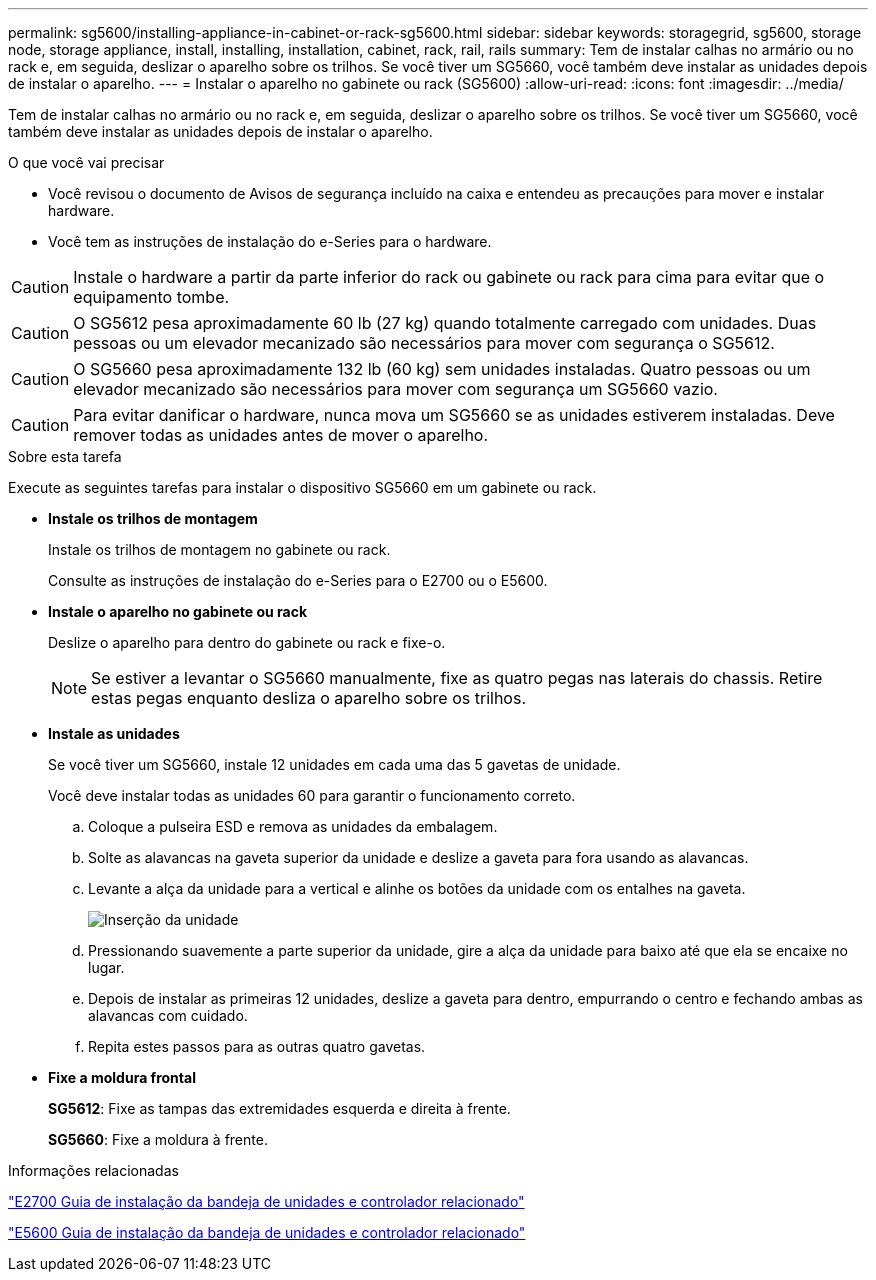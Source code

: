 ---
permalink: sg5600/installing-appliance-in-cabinet-or-rack-sg5600.html 
sidebar: sidebar 
keywords: storagegrid, sg5600, storage node, storage appliance, install, installing, installation, cabinet, rack, rail, rails 
summary: Tem de instalar calhas no armário ou no rack e, em seguida, deslizar o aparelho sobre os trilhos. Se você tiver um SG5660, você também deve instalar as unidades depois de instalar o aparelho. 
---
= Instalar o aparelho no gabinete ou rack (SG5600)
:allow-uri-read: 
:icons: font
:imagesdir: ../media/


[role="lead"]
Tem de instalar calhas no armário ou no rack e, em seguida, deslizar o aparelho sobre os trilhos. Se você tiver um SG5660, você também deve instalar as unidades depois de instalar o aparelho.

.O que você vai precisar
* Você revisou o documento de Avisos de segurança incluído na caixa e entendeu as precauções para mover e instalar hardware.
* Você tem as instruções de instalação do e-Series para o hardware.



CAUTION: Instale o hardware a partir da parte inferior do rack ou gabinete ou rack para cima para evitar que o equipamento tombe.


CAUTION: O SG5612 pesa aproximadamente 60 lb (27 kg) quando totalmente carregado com unidades. Duas pessoas ou um elevador mecanizado são necessários para mover com segurança o SG5612.


CAUTION: O SG5660 pesa aproximadamente 132 lb (60 kg) sem unidades instaladas. Quatro pessoas ou um elevador mecanizado são necessários para mover com segurança um SG5660 vazio.


CAUTION: Para evitar danificar o hardware, nunca mova um SG5660 se as unidades estiverem instaladas. Deve remover todas as unidades antes de mover o aparelho.

.Sobre esta tarefa
Execute as seguintes tarefas para instalar o dispositivo SG5660 em um gabinete ou rack.

* *Instale os trilhos de montagem*
+
Instale os trilhos de montagem no gabinete ou rack.

+
Consulte as instruções de instalação do e-Series para o E2700 ou o E5600.

* *Instale o aparelho no gabinete ou rack*
+
Deslize o aparelho para dentro do gabinete ou rack e fixe-o.

+

NOTE: Se estiver a levantar o SG5660 manualmente, fixe as quatro pegas nas laterais do chassis. Retire estas pegas enquanto desliza o aparelho sobre os trilhos.

* *Instale as unidades*
+
Se você tiver um SG5660, instale 12 unidades em cada uma das 5 gavetas de unidade.

+
Você deve instalar todas as unidades 60 para garantir o funcionamento correto.

+
.. Coloque a pulseira ESD e remova as unidades da embalagem.
.. Solte as alavancas na gaveta superior da unidade e deslize a gaveta para fora usando as alavancas.
.. Levante a alça da unidade para a vertical e alinhe os botões da unidade com os entalhes na gaveta.
+
image::../media/appliance_drive_insertion.gif[Inserção da unidade]

.. Pressionando suavemente a parte superior da unidade, gire a alça da unidade para baixo até que ela se encaixe no lugar.
.. Depois de instalar as primeiras 12 unidades, deslize a gaveta para dentro, empurrando o centro e fechando ambas as alavancas com cuidado.
.. Repita estes passos para as outras quatro gavetas.


* *Fixe a moldura frontal*
+
*SG5612*: Fixe as tampas das extremidades esquerda e direita à frente.

+
*SG5660*: Fixe a moldura à frente.



.Informações relacionadas
https://library.netapp.com/ecm/ecm_download_file/ECMLP2344477["E2700 Guia de instalação da bandeja de unidades e controlador relacionado"^]

https://library.netapp.com/ecm/ecm_download_file/ECMP1532527["E5600 Guia de instalação da bandeja de unidades e controlador relacionado"^]
